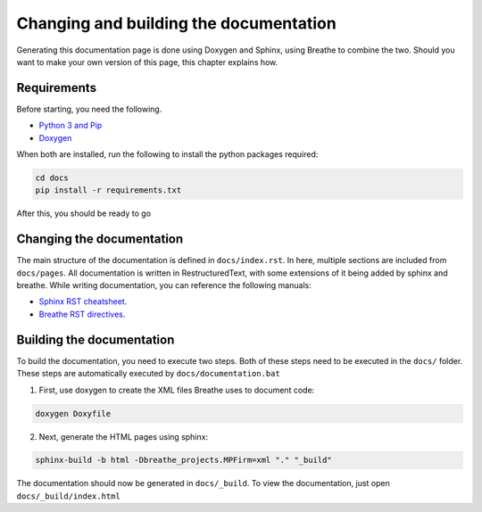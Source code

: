 Changing and building the documentation
=========================================

Generating this documentation page is done using Doxygen and Sphinx, using Breathe to combine the two.
Should you want to make your own version of this page, this chapter explains how.

Requirements
""""""""""""""""

Before starting, you need the following.

- `Python 3 and Pip <https://www.python.org/downloads/>`_
- `Doxygen <https://www.doxygen.nl/download.html>`_

When both are installed, run the following to install the python packages required:

.. code-block:: bash

   cd docs
   pip install -r requirements.txt

After this, you should be ready to go

Changing the documentation
""""""""""""""""""""""""""""""

The main structure of the documentation is defined in ``docs/index.rst``. In here, multiple sections are included from ``docs/pages``.
All documentation is written in RestructuredText, with some extensions of it being added by sphinx and breathe.
While writing documentation, you can reference the following manuals:

- `Sphinx RST cheatsheet <https://thomas-cokelaer.info/tutorials/sphinx/rest_syntax.html>`_.
- `Breathe RST directives <https://breathe.readthedocs.io/en/latest/directives.html>`_.

Building the documentation
""""""""""""""""""""""""""""

To build the documentation, you need to execute two steps. Both of these steps need to be executed in the ``docs/`` folder.
These steps are automatically executed by ``docs/documentation.bat``

1. First, use doxygen to create the XML files Breathe uses to document code:

.. code-block:: bash

   doxygen Doxyfile

2. Next, generate the HTML pages using sphinx:

.. code-block:: bash

   sphinx-build -b html -Dbreathe_projects.MPFirm=xml "." "_build"

The documentation should now be generated in ``docs/_build``. To view the documentation, just open ``docs/_build/index.html``